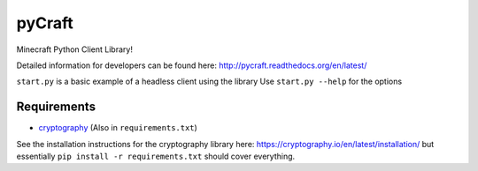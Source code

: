 pyCraft
=======
.. image:: https://travis-ci.org/ammaraskar/pyCraft.svg
    :target: https://travis-ci.org/ammaraskar/pyCraft
.. image:: https://coveralls.io/repos/ammaraskar/pyCraft/badge.svg?branch=master 
    :target: https://coveralls.io/r/ammaraskar/pyCraft?branch=master


Minecraft Python Client Library!

Detailed information for developers can be found here:
`<http://pycraft.readthedocs.org/en/latest/>`_

``start.py`` is a basic example of a headless client using the library
Use ``start.py --help`` for the options

Requirements
------------
- `cryptography <https://github.com/pyca/cryptography#cryptography>`_ (Also in ``requirements.txt``)

See the installation instructions for the cryptography library here: `<https://cryptography.io/en/latest/installation/>`_
but essentially ``pip install -r requirements.txt`` should cover everything.
